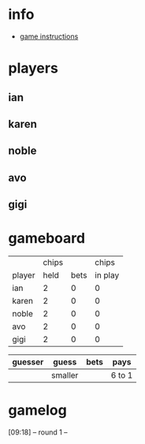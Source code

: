 * info
- [[https://cdn.shopify.com/s/files/1/0283/4324/files/WWDx_Rules_Website.pdf?5252292417795165080][game instructions]]
* players
** ian
:PROPERTIES:
:chips:    2
:face:     wnw-player1
:END:
** karen
:PROPERTIES:
:chips:    2
:face:     wnw-player2
:END:
** noble
:PROPERTIES:
:chips:    2
:face:     wnw-player3
:END:
** avo
:PROPERTIES:
:chips:    2
:face:     wnw-player4
:END:
** gigi
:PROPERTIES:
:chips:    2
:face:     wnw-player5
:END:
* gameboard

|        | chips |      |   chips |
| player |  held | bets | in play |
|--------+-------+------+---------|
| ian    |     2 |    0 |       0 |
| karen  |     2 |    0 |       0 |
| noble  |     2 |    0 |       0 |
| avo    |     2 |    0 |       0 |
| gigi   |     2 |    0 |       0 |

| guesser | guess   | bets | pays   |
|---------+---------+------+--------|
|         | smaller |      | 6 to 1 |
|---------+---------+------+--------|

* gamelog
[09:18] -- round 1 --
